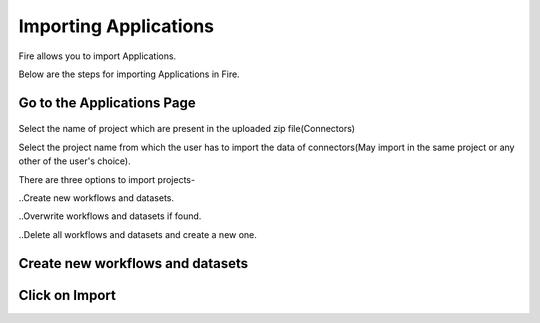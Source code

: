 Importing Applications
==============

Fire allows you to import Applications.

Below are the steps for importing Applications in Fire.

Go to the Applications Page
--------------------

 .. figure:: ../../_assets/tutorials/dataset/67-2.png
     :alt: tutorials
     :align: center
     :width: 60%


Select the name of project which are present in the uploaded zip file(Connectors) 


Select the project name from which the user has to import the data of connectors(May import in the same project or any other of the user's choice). 

There are three options to import projects- 

..Create new workflows and datasets. 

..Overwrite workflows and datasets if found.

..Delete all workflows and datasets and create a new one. 


Create new workflows and datasets
------------------------------




Click on Import
---------------

